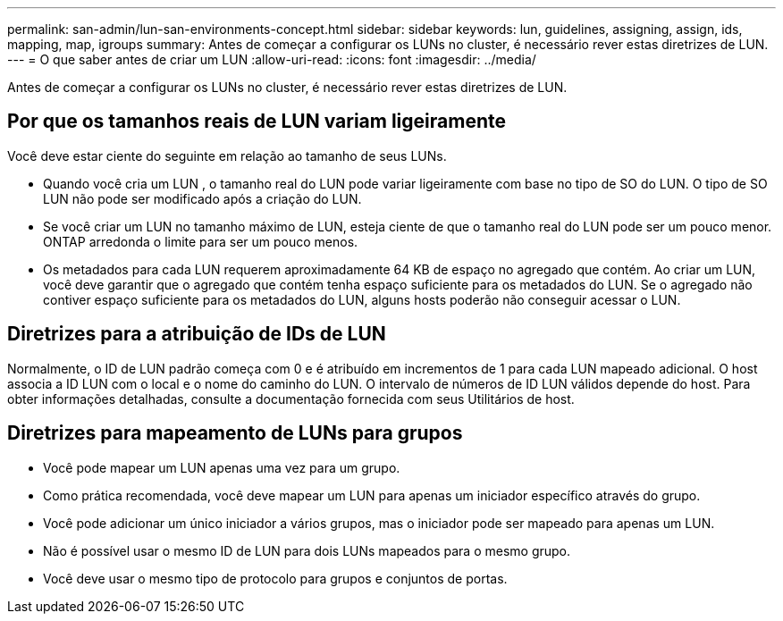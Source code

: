 ---
permalink: san-admin/lun-san-environments-concept.html 
sidebar: sidebar 
keywords: lun, guidelines, assigning, assign, ids, mapping, map, igroups 
summary: Antes de começar a configurar os LUNs no cluster, é necessário rever estas diretrizes de LUN. 
---
= O que saber antes de criar um LUN
:allow-uri-read: 
:icons: font
:imagesdir: ../media/


[role="lead"]
Antes de começar a configurar os LUNs no cluster, é necessário rever estas diretrizes de LUN.



== Por que os tamanhos reais de LUN variam ligeiramente

Você deve estar ciente do seguinte em relação ao tamanho de seus LUNs.

* Quando você cria um LUN , o tamanho real do LUN pode variar ligeiramente com base no tipo de SO do LUN. O tipo de SO LUN não pode ser modificado após a criação do LUN.
* Se você criar um LUN no tamanho máximo de LUN, esteja ciente de que o tamanho real do LUN pode ser um pouco menor. ONTAP arredonda o limite para ser um pouco menos.
* Os metadados para cada LUN requerem aproximadamente 64 KB de espaço no agregado que contém. Ao criar um LUN, você deve garantir que o agregado que contém tenha espaço suficiente para os metadados do LUN. Se o agregado não contiver espaço suficiente para os metadados do LUN, alguns hosts poderão não conseguir acessar o LUN.




== Diretrizes para a atribuição de IDs de LUN

Normalmente, o ID de LUN padrão começa com 0 e é atribuído em incrementos de 1 para cada LUN mapeado adicional. O host associa a ID LUN com o local e o nome do caminho do LUN. O intervalo de números de ID LUN válidos depende do host. Para obter informações detalhadas, consulte a documentação fornecida com seus Utilitários de host.



== Diretrizes para mapeamento de LUNs para grupos

* Você pode mapear um LUN apenas uma vez para um grupo.
* Como prática recomendada, você deve mapear um LUN para apenas um iniciador específico através do grupo.
* Você pode adicionar um único iniciador a vários grupos, mas o iniciador pode ser mapeado para apenas um LUN.
* Não é possível usar o mesmo ID de LUN para dois LUNs mapeados para o mesmo grupo.
* Você deve usar o mesmo tipo de protocolo para grupos e conjuntos de portas.

